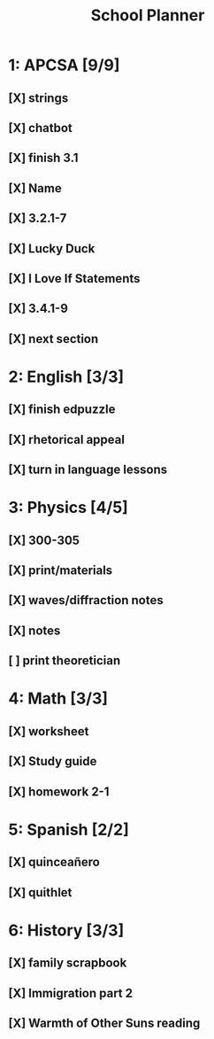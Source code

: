 #+TITLE: School Planner
* 1: APCSA   [9/9]
** [X] strings
** [X] chatbot
** [X] finish 3.1
** [X] Name
** [X] 3.2.1-7
** [X] Lucky Duck
** [X] I Love If Statements
** [X] 3.4.1-9
** [X] next section
* 2: English [3/3]
** [X] finish edpuzzle
** [X] rhetorical appeal
** [X] turn in language lessons
* 3: Physics [4/5]
** [X] 300-305
** [X] print/materials
** [X] waves/diffraction notes
** [X] notes
** [ ] print theoretician
* 4: Math    [3/3]
** [X] worksheet
** [X] Study guide
** [X] homework 2-1
* 5: Spanish [2/2]
** [X] quinceañero
** [X] quithlet
* 6: History [3/3]
** [X] family scrapbook
** [X] Immigration part 2
** [X] Warmth of Other Suns reading
